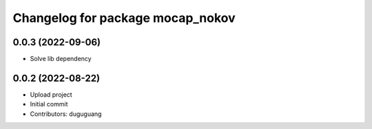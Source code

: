 ^^^^^^^^^^^^^^^^^^^^^^^^^^^^^^^^^
Changelog for package mocap_nokov
^^^^^^^^^^^^^^^^^^^^^^^^^^^^^^^^^

0.0.3 (2022-09-06)
------------------
* Solve lib dependency

0.0.2 (2022-08-22)
------------------
* Upload project
* Initial commit
* Contributors: duguguang
